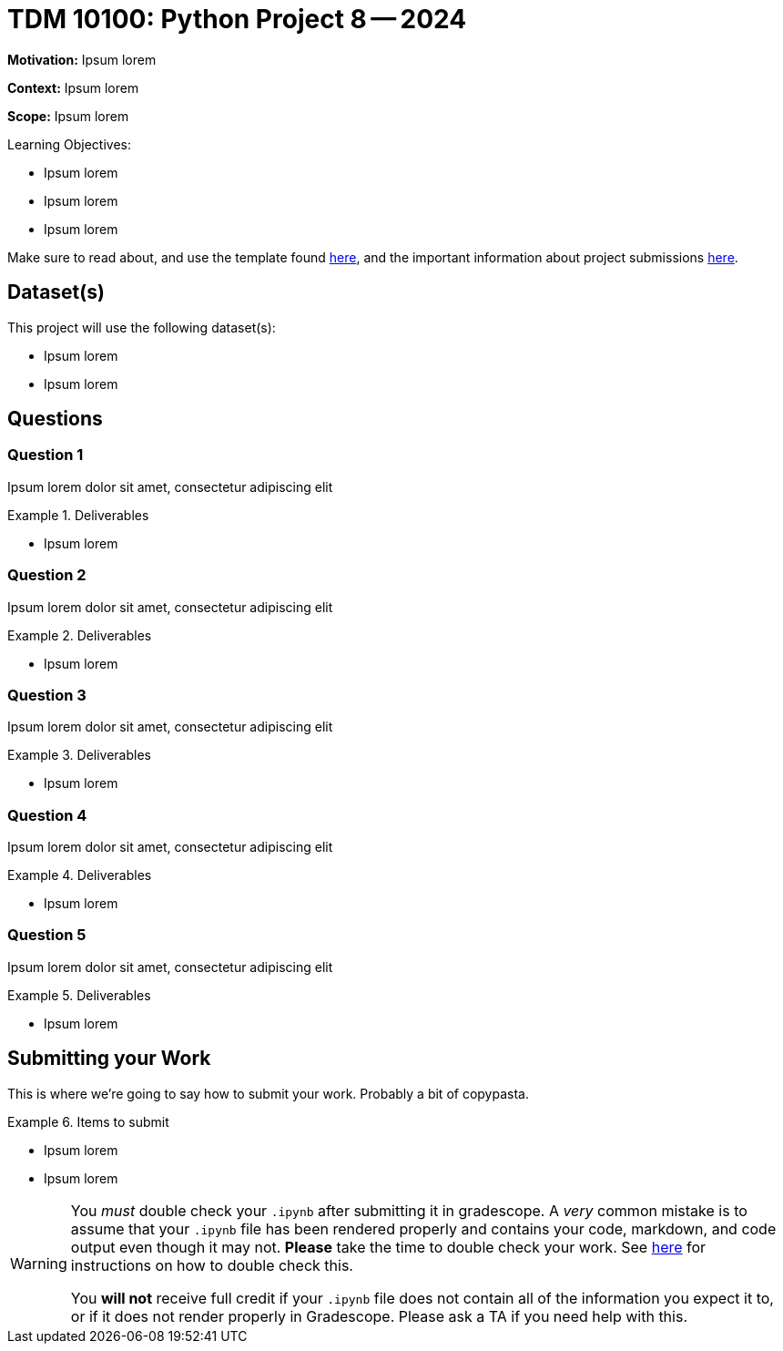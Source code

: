 = TDM 10100: Python Project 8 -- 2024

**Motivation:** Ipsum lorem

**Context:** Ipsum lorem

**Scope:** Ipsum lorem

.Learning Objectives:
****
- Ipsum lorem
- Ipsum lorem
- Ipsum lorem
****

Make sure to read about, and use the template found xref:templates.adoc[here], and the important information about project submissions xref:submissions.adoc[here].

== Dataset(s)

This project will use the following dataset(s):

- Ipsum lorem
- Ipsum lorem

== Questions

=== Question 1

Ipsum lorem dolor sit amet, consectetur adipiscing elit

.Deliverables
====
- Ipsum lorem
====

=== Question 2

Ipsum lorem dolor sit amet, consectetur adipiscing elit

.Deliverables
====
- Ipsum lorem
====

=== Question 3

Ipsum lorem dolor sit amet, consectetur adipiscing elit

.Deliverables
====
- Ipsum lorem
====

=== Question 4

Ipsum lorem dolor sit amet, consectetur adipiscing elit

.Deliverables
====
- Ipsum lorem
====

=== Question 5

Ipsum lorem dolor sit amet, consectetur adipiscing elit

.Deliverables
====
- Ipsum lorem
====

== Submitting your Work

This is where we're going to say how to submit your work. Probably a bit of copypasta.

.Items to submit
====
- Ipsum lorem
- Ipsum lorem
====

[WARNING]
====
You _must_ double check your `.ipynb` after submitting it in gradescope. A _very_ common mistake is to assume that your `.ipynb` file has been rendered properly and contains your code, markdown, and code output even though it may not. **Please** take the time to double check your work. See https://the-examples-book.com/projects/current-projects/submissions[here] for instructions on how to double check this.

You **will not** receive full credit if your `.ipynb` file does not contain all of the information you expect it to, or if it does not render properly in Gradescope. Please ask a TA if you need help with this.
====